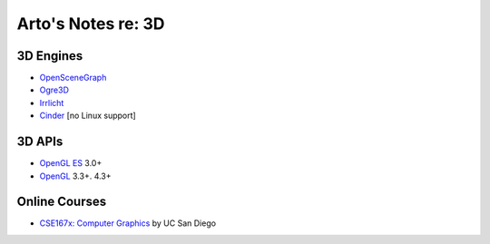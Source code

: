 *******************
Arto's Notes re: 3D
*******************

3D Engines
==========

* `OpenSceneGraph <http://www.openscenegraph.org/>`__
* `Ogre3D <http://www.ogre3d.org/>`__
* `Irrlicht <http://www.irrlicht3d.org/>`__
* `Cinder <http://libcinder.org/>`__ [no Linux support]

3D APIs
=======

* `OpenGL ES <https://en.wikipedia.org/wiki/OpenGL_ES>`__ 3.0+
* `OpenGL <https://en.wikipedia.org/wiki/OpenGL>`__ 3.3+. 4.3+

Online Courses
==============

* `CSE167x: Computer Graphics
  <https://www.edx.org/course/computer-graphics-uc-san-diegox-cse167x>`__
  by UC San Diego
